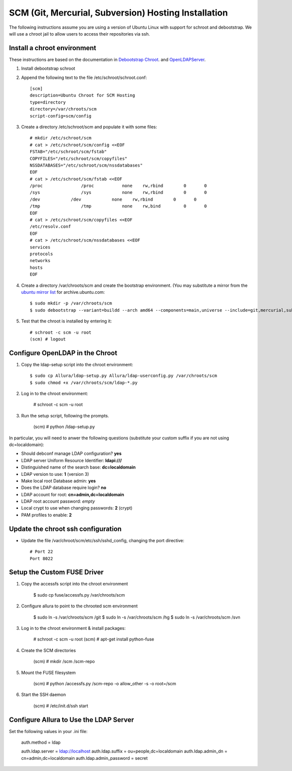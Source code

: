 ..     Licensed to the Apache Software Foundation (ASF) under one
       or more contributor license agreements.  See the NOTICE file
       distributed with this work for additional information
       regarding copyright ownership.  The ASF licenses this file
       to you under the Apache License, Version 2.0 (the
       "License"); you may not use this file except in compliance
       with the License.  You may obtain a copy of the License at

         http://www.apache.org/licenses/LICENSE-2.0

       Unless required by applicable law or agreed to in writing,
       software distributed under the License is distributed on an
       "AS IS" BASIS, WITHOUT WARRANTIES OR CONDITIONS OF ANY
       KIND, either express or implied.  See the License for the
       specific language governing permissions and limitations
       under the License.

SCM (Git, Mercurial, Subversion) Hosting Installation
==========================================================

The following instructions assume you are using a version of Ubuntu Linux with
support for schroot and debootstrap.  We will use a chroot jail to allow users to
access their repositories via ssh.

Install a chroot environment
-------------------------------------------

These instructions are based on the documentation in `Debootstrap Chroot`_.  and `OpenLDAPServer`_.

#. Install debootstrap schroot

#. Append the following text to the file /etc/schroot/schroot.conf::

    [scm]
    description=Ubuntu Chroot for SCM Hosting
    type=directory
    directory=/var/chroots/scm
    script-config=scm/config

#. Create a directory /etc/schroot/scm and populate it with some files::

    # mkdir /etc/schroot/scm
    # cat > /etc/schroot/scm/config <<EOF
    FSTAB="/etc/schroot/scm/fstab"
    COPYFILES="/etc/schroot/scm/copyfiles"
    NSSDATABASES="/etc/schroot/scm/nssdatabases"
    EOF
    # cat > /etc/schroot/scm/fstab <<EOF
    /proc		/proc		none    rw,rbind        0       0
    /sys		/sys		none    rw,rbind        0       0
    /dev            /dev            none    rw,rbind        0       0
    /tmp		/tmp		none	rw,bind		0	0
    EOF
    # cat > /etc/schroot/scm/copyfiles <<EOF
    /etc/resolv.conf
    EOF
    # cat > /etc/schroot/scm/nssdatabases <<EOF
    services
    protocols
    networks
    hosts
    EOF

#. Create a directory /var/chroots/scm and create the bootstrap environment.  (You may substitute a mirror from the  `ubuntu mirror list`_ for archive.ubuntu.com::

    $ sudo mkdir -p /var/chroots/scm
    $ sudo debootstrap --variant=buildd --arch amd64 --components=main,universe --include=git,mercurial,subversion,openssh-server,slapd,ldap-utils,ldap-auth-client,curl maverick /var/chroots/scm http://archive.ubuntu.com/ubuntu/

#. Test that the chroot is installed by entering it::

    # schroot -c scm -u root
    (scm) # logout

Configure OpenLDAP in the Chroot
--------------------------------------------------------------

#. Copy the ldap-setup script into the chroot environment::

    $ sudo cp Allura/ldap-setup.py Allura/ldap-userconfig.py /var/chroots/scm
    $ sudo chmod +x /var/chroots/scm/ldap-*.py

#. Log in to the chroot environment:

    # schroot -c scm -u root

#. Run the setup script, following the prompts.

    (scm) # python /ldap-setup.py

In particular, you will need to anwer the following questions (substitute your custom suffix if you are not using dc=localdomain):

* Should debconf manage LDAP configuration? **yes**
* LDAP server Uniform Resource Identifier: **ldapi:///**
* Distinguished name of the search base: **dc=localdomain**
* LDAP version to use: **1** (version 3)
* Make local root Database admin: **yes**
* Does the LDAP database require login? **no**
* LDAP account for root: **cn=admin,dc=localdomain**
* LDAP root account password: *empty*
* Local crypt to use when changing passwords: **2** (crypt)
* PAM profiles to enable: **2**

Update the chroot ssh configuration
-------------------------------------------------

* Update the file /var/chroot/scm/etc/ssh/sshd_config, changing the port directive::

    # Port 22
    Port 8022

Setup the Custom FUSE Driver
-------------------------------------

#. Copy the accessfs script into the chroot environment

    $ sudo cp fuse/accessfs.py /var/chroots/scm

#. Configure allura to point to the chrooted scm environment

    $ sudo ln -s /var/chroots/scm /git
    $ sudo ln -s /var/chroots/scm /hg
    $ sudo ln -s /var/chroots/scm /svn

#. Log in to the chroot environment & install packages:

    # schroot -c scm -u root
    (scm) # apt-get install python-fuse

#. Create the SCM directories

    (scm) # mkdir /scm /scm-repo

#. Mount the FUSE filesystem

    (scm) # python /accessfs.py /scm-repo -o allow_other -s -o root=/scm

#. Start the SSH daemon

    (scm) # /etc/init.d/ssh start

Configure Allura to Use the LDAP Server
------------------------------------------------

Set the following values in your .ini file:

    auth.method = ldap

    auth.ldap.server = ldap://localhost
    auth.ldap.suffix = ou=people,dc=localdomain
    auth.ldap.admin_dn = cn=admin,dc=localdomain
    auth.ldap.admin_password = secret

.. _Debootstrap Chroot: https://help.ubuntu.com/community/DebootstrapChroot
.. _OpenLDAPServer: https://help.ubuntu.com/10.10/serverguide/C/openldap-server.html
.. _ubuntu mirror list: https://launchpad.net/ubuntu/+archivemirrors
